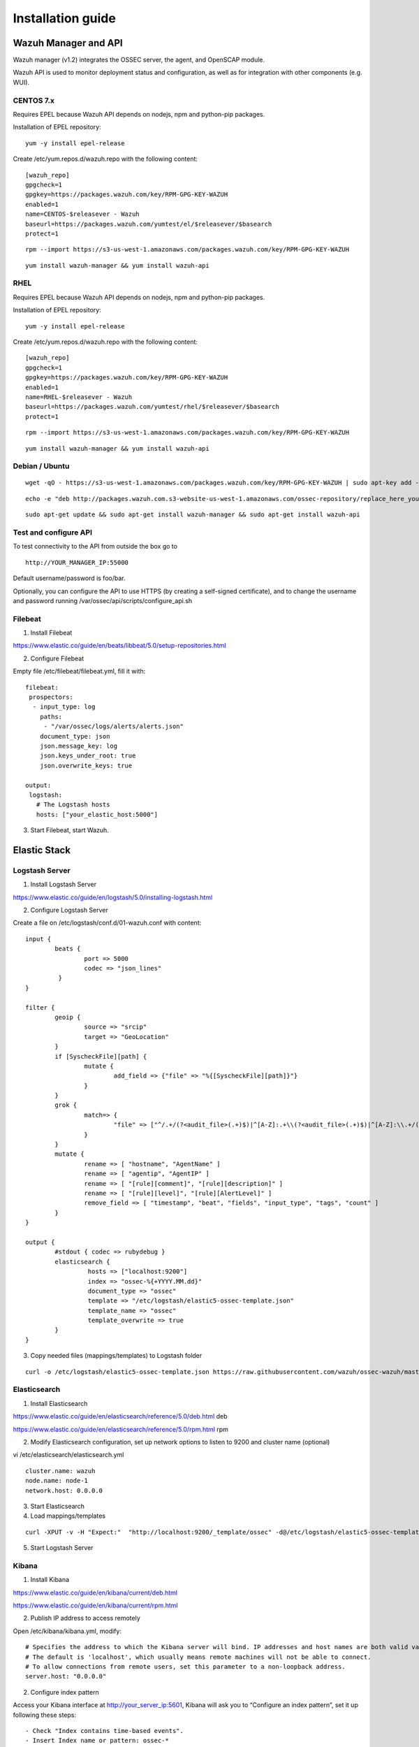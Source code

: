 .. _installation:

Installation guide
==================


Wazuh Manager and API
---------------------

Wazuh manager (v1.2) integrates the OSSEC server, the agent, and OpenSCAP module.

Wazuh API is used to monitor deployment status and configuration, as well as for integration with other components (e.g. WUI).

CENTOS 7.x
^^^^^^^^^^

Requires EPEL because Wazuh API depends on nodejs, npm and python-pip packages.

Installation of EPEL repository: 

::

	yum -y install epel-release

Create /etc/yum.repos.d/wazuh.repo with the following content:

::

	[wazuh_repo]
	gpgcheck=1
	gpgkey=https://packages.wazuh.com/key/RPM-GPG-KEY-WAZUH
	enabled=1
	name=CENTOS-$releasever - Wazuh
	baseurl=https://packages.wazuh.com/yumtest/el/$releasever/$basearch
	protect=1

::

	rpm --import https://s3-us-west-1.amazonaws.com/packages.wazuh.com/key/RPM-GPG-KEY-WAZUH

::

	yum install wazuh-manager && yum install wazuh-api

RHEL
^^^^

Requires EPEL because Wazuh API depends on nodejs, npm and python-pip packages.

Installation of EPEL repository: 

::

	yum -y install epel-release

Create /etc/yum.repos.d/wazuh.repo with the following content:

::

        [wazuh_repo]
        gpgcheck=1
        gpgkey=https://packages.wazuh.com/key/RPM-GPG-KEY-WAZUH
        enabled=1
        name=RHEL-$releasever - Wazuh
        baseurl=https://packages.wazuh.com/yumtest/rhel/$releasever/$basearch
        protect=1

::

        rpm --import https://s3-us-west-1.amazonaws.com/packages.wazuh.com/key/RPM-GPG-KEY-WAZUH

::

        yum install wazuh-manager && yum install wazuh-api

Debian / Ubuntu
^^^^^^^^^^^^^^^
::

	wget -qO - https://s3-us-west-1.amazonaws.com/packages.wazuh.com/key/RPM-GPG-KEY-WAZUH | sudo apt-key add -

::

	echo -e "deb http://packages.wazuh.com.s3-website-us-west-1.amazonaws.com/ossec-repository/replace_here_your_so replace_here_your_distribution main" >> /etc/apt/sources.list.d/wazuh.list

::

	sudo apt-get update && sudo apt-get install wazuh-manager && sudo apt-get install wazuh-api

Test and configure API 
^^^^^^^^^^^^^^^^^^^^^^

To test connectivity to the API from outside the box go to

::

	http://YOUR_MANAGER_IP:55000
	
Default username/password is foo/bar.

Optionally, you can configure the API to use HTTPS (by creating a self-signed certificate), and to change the username and password running /var/ossec/api/scripts/configure_api.sh

Filebeat
^^^^^^^^

1. Install Filebeat

https://www.elastic.co/guide/en/beats/libbeat/5.0/setup-repositories.html

2. Configure Filebeat

Empty file /etc/filebeat/filebeat.yml, fill it with:

::

	filebeat:
	 prospectors:
	  - input_type: log
	    paths:
	     - "/var/ossec/logs/alerts/alerts.json"
	    document_type: json
	    json.message_key: log
	    json.keys_under_root: true
	    json.overwrite_keys: true

	output:
	 logstash:
	   # The Logstash hosts
	   hosts: ["your_elastic_host:5000"]


3. Start Filebeat, start Wazuh.

Elastic Stack
---------------------------------
Logstash Server
^^^^^^^^^^^^^^^^^^

1. Install Logstash Server

https://www.elastic.co/guide/en/logstash/5.0/installing-logstash.html

2. Configure Logstash Server

Create a file on /etc/logstash/conf.d/01-wazuh.conf with content:

::

	input {
		beats {
			port => 5000
			codec => "json_lines"
		 }
	}

	filter {
		geoip {
			source => "srcip"
			target => "GeoLocation"
		}
		if [SyscheckFile][path] {
			mutate {
				add_field => {"file" => "%{[SyscheckFile][path]}"}
			}
		}
		grok {
			match=> {
				"file" => ["^/.+/(?<audit_file>(.+)$)|^[A-Z]:.+\\(?<audit_file>(.+)$)|^[A-Z]:\\.+/(?<audit_file>(.+)$)"]
			}
		}
		mutate {
			rename => [ "hostname", "AgentName" ]
			rename => [ "agentip", "AgentIP" ]
			rename => [ "[rule][comment]", "[rule][description]" ]
			rename => [ "[rule][level]", "[rule][AlertLevel]" ]
			remove_field => [ "timestamp", "beat", "fields", "input_type", "tags", "count" ]
		}
	}

	output {
		#stdout { codec => rubydebug }
		elasticsearch {
			 hosts => ["localhost:9200"]
			 index => "ossec-%{+YYYY.MM.dd}"
			 document_type => "ossec"
			 template => "/etc/logstash/elastic5-ossec-template.json"
			 template_name => "ossec"
			 template_overwrite => true
		}
	}

3. Copy needed files (mappings/templates) to Logstash folder

::

	curl -o /etc/logstash/elastic5-ossec-template.json https://raw.githubusercontent.com/wazuh/ossec-wazuh/master/extensions/elasticsearch/elastic5-ossec-template.json

Elasticsearch
^^^^^^^^^^^^^^^^^^
1. Install Elasticsearch

https://www.elastic.co/guide/en/elasticsearch/reference/5.0/deb.html deb 

https://www.elastic.co/guide/en/elasticsearch/reference/5.0/rpm.html rpm

2. Modify Elasticsearch configuration, set up network options to listen to 9200 and cluster name (optional)

vi /etc/elasticsearch/elasticsearch.yml

::

	cluster.name: wazuh
	node.name: node-1
	network.host: 0.0.0.0
				
3. Start Elasticsearch

4. Load mappings/templates

::

	curl -XPUT -v -H "Expect:"  "http://localhost:9200/_template/ossec" -d@/etc/logstash/elastic5-ossec-template.json

5. Start Logstash Server

Kibana
^^^^^^^^^^^^^^^^^^
1. Install Kibana

https://www.elastic.co/guide/en/kibana/current/deb.html

https://www.elastic.co/guide/en/kibana/current/rpm.html

2. Publish IP address to access remotely

Open /etc/kibana/kibana.yml, modify:
::
	# Specifies the address to which the Kibana server will bind. IP addresses and host names are both valid values.
	# The default is 'localhost', which usually means remote machines will not be able to connect.
	# To allow connections from remote users, set this parameter to a non-loopback address.
	server.host: "0.0.0.0"

2. Configure index pattern

Access your Kibana interface at http://your_server_ip:5601, Kibana will ask you to “Configure an index pattern”, set it up following these steps:

::

	- Check "Index contains time-based events".
	- Insert Index name or pattern: ossec-*
	- On "Time-field name" list select @timestamp option.
	- Click on "Create" button.
	- You should see the fields list with about ~100 fields.
	- Go to "Discover" tab

3. Import dashboards

Download to your desktop file: https://github.com/wazuh/ossec-wazuh/blob/master/extensions/kibana/kibana5-ossecwazuh-dashboards.json


Access Kibana interface, click on "Management" on left menu, then "Saved objects", click on "Import" button and load the file just downloaded.

4. Install Wazuh App
		
Run on Elastic Stack host:

::

	/usr/share/kibana/bin/kibana-plugin install http://wazuh.com/resources/wazuh-app.zip

It will took a while, once it finished, restart Kibana service.

5. Configure Wazuh App

Access Kibana interface via browser, left menu click on Wazuh icon / Wazuh link, first screen will ask you to fill API configuration, "Wazuh API: Managers list", click on "Add new manager".

- API URL: Your API IP Address, usually OSSEC Manager IP Address.
- API USER: Default: "foo"
- API PASSWORD: Default: "bar"
- API PORT: Default "55000"

Click on save settings. If the connectivity test between Kibana App and API is succesfull, it will add the API entry and now you can use the Wazuh UI.
